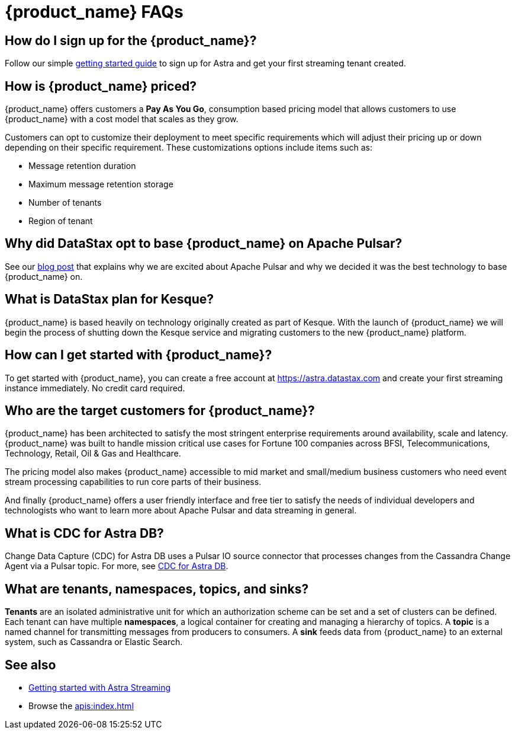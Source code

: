 = {product_name} FAQs
:page-aliases: docs@astra-streaming::astream-faq.adoc
:page-tag: astra-streaming,dev,admin,planner,plan,pulsar

== How do I sign up for the {product_name}?

Follow our simple xref:getting-started:index.adoc[getting started guide] to sign up for Astra and get your first streaming tenant created.

== How is {product_name} priced?
{product_name} offers customers a *Pay As You Go*, consumption based pricing model that allows customers to use {product_name} with a cost model that scales as they grow.

Customers can opt to customize their deployment to meet specific requirements which will adjust their pricing up or down depending on their specific requirement. These customizations options include items such as:

* Message retention duration
* Maximum message retention storage
* Number of tenants
* Region of tenant

== Why did DataStax opt to base {product_name} on Apache Pulsar?
See our https://www.datastax.com/blog/four-reasons-why-apache-pulsar-essential-modern-data-stack[blog post] that explains why we are excited about Apache Pulsar and why we decided it was the best technology to base {product_name} on.

== What is DataStax plan for Kesque?
{product_name} is based heavily on technology originally created as part of Kesque. With the launch of {product_name} we will begin the process of shutting down the Kesque service and migrating customers to the new {product_name} platform.

== How can I get started with {product_name}?
To get started with {product_name}, you can create a free account at https://astra.datastax.com and create your first streaming instance immediately. No credit card required.

== Who are the target customers for {product_name}?
{product_name} has been architected to satisfy the most stringent enterprise requirements around availability, scale and latency. {product_name} was built to handle mission critical use cases for Fortune 100 companies across BFSI, Telecommunications, Technology, Retail, Oil & Gas and Healthcare.

The pricing model also makes {product_name} accessible to mid market and small/medium business customers who need event stream processing capabilities to run core parts of their business.

And finally {product_name} offers a user friendly interface and free tier to satisfy the needs of individual developers and technologists who want to learn more about Apache Pulsar and data streaming in general.

== What is CDC for Astra DB?

Change Data Capture (CDC) for Astra DB uses a Pulsar IO source connector that processes changes from the Cassandra Change Agent via a Pulsar topic. For more, see https://docs.datastax.com/en/astra/docs/astream-cdc.html[CDC for Astra DB].

== What are tenants, namespaces, topics, and sinks?

*Tenants* are an isolated administrative unit for which an authorization scheme can be set and a set of clusters can be defined.
Each tenant can have multiple *namespaces*, a logical container for creating and managing a hierarchy of topics.
A *topic* is a named channel for transmitting messages from producers to consumers.
A *sink* feeds data from {product_name} to an external system, such as Cassandra or Elastic Search.

== See also

* xref:getting-started:index.adoc[Getting started with Astra Streaming]
* Browse the xref:apis:index.adoc[]
